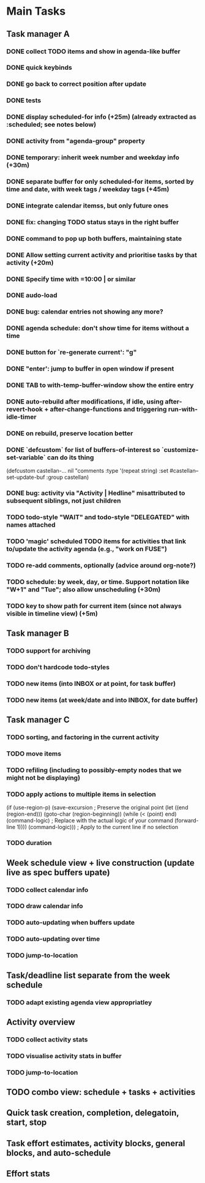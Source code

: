 * Main Tasks
** Task manager A
*** DONE collect TODO items and show in agenda-like buffer
*** DONE quick keybinds
*** DONE go back to correct position after update
*** DONE tests
*** DONE display scheduled-for info (+25m) (already extracted as :scheduled; see notes below)
*** DONE activity from "agenda-group" property
*** DONE temporary: inherit week number and weekday info (+30m)
*** DONE separate buffer for only scheduled-for items, sorted by time and date, with week tags / weekday tags (+45m)
*** DONE integrate calendar itemss, but only future ones
*** DONE fix: changing TODO status stays in the right buffer
*** DONE command to pop up both buffers, maintaining state
*** DONE Allow setting current activity and prioritise tasks by that activity (+20m)
*** DONE Specify time with =10:00 | or similar
*** DONE audo-load
*** DONE bug: calendar entries not showing any more?
*** DONE agenda schedule: don't show time for items without a time
*** DONE button for `re-generate current': "g"
*** DONE "enter': jump to buffer in open window if present
*** DONE TAB to with-temp-buffer-window show the entire entry
CLOSED: [2024-04-12 Fr 11:23]
*** DONE auto-rebuild after modifications, if idle, using after-revert-hook + after-change-functions and triggering run-with-idle-timer
CLOSED: [2024-04-12 Fr 14:03]
*** DONE on rebuild, preserve location better
CLOSED: [2024-04-12 Fr 16:29]
*** DONE `defcustom` for list of buffers-of-interest so `customize-set-variable` can do its thing
CLOSED: [2024-04-12 Fr 17:14]
(defcustom castellan-... nil
  "comments
  :type '(repeat string)
  :set #castellan--set-update-buf
  :group castellan)
*** DONE bug: activity via "Activity | Hedline" misattributed to subsequent siblings, not just children
CLOSED: [2024-04-14 So 20:43]
*** TODO todo-style "WAIT" and todo-style "DELEGATED" with names attached
*** TODO 'magic' scheduled TODO items for activities that link to/update the activity agenda (e.g., "work on FUSE")
*** TODO re-add comments, optionally (advice around org-note?)
*** TODO schedule: by week, day, or time.  Support notation like "W+1" and "Tue"; also allow unscheduling (+30m)
*** TODO key to show path for current item (since not always visible in timeline view) (+5m)
** Task manager B
*** TODO support for archiving
*** TODO don't hardcode todo-styles
*** TODO new items (into INBOX or at point, for task buffer)
*** TODO new items (at week/date and into INBOX, for date buffer)
** Task manager C
*** TODO sorting, and factoring in the current activity
*** TODO move items
*** TODO refiling (including to possibly-empty nodes that we might not be displaying)
*** TODO apply actions to multiple items in selection
  (if (use-region-p)
      (save-excursion  ; Preserve the original point
        (let ((end (region-end)))
          (goto-char (region-beginning))
          (while (< (point) end)
            (command-logic)  ; Replace with the actual logic of your command
            (forward-line 1))))
    (command-logic)))  ; Apply to the current line if no selection
*** TODO duration
** Week schedule view + live construction (update live as spec buffers upate)
*** TODO collect calendar info
*** TODO draw calendar info
*** TODO auto-updating when buffers update
*** TODO auto-updating over time
*** TODO jump-to-location
** Task/deadline list separate from the week schedule
*** TODO adapt existing agenda view appropriatley
** Activity overview
*** TODO collect activity stats
*** TODO visualise activity stats in buffer
*** TODO jump-to-location
** TODO combo view: schedule + tasks + activities
** Quick task creation, completion, delegatoin, start, stop
** Task effort estimates, activity blocks, general blocks, and auto-schedule
** Effort stats
